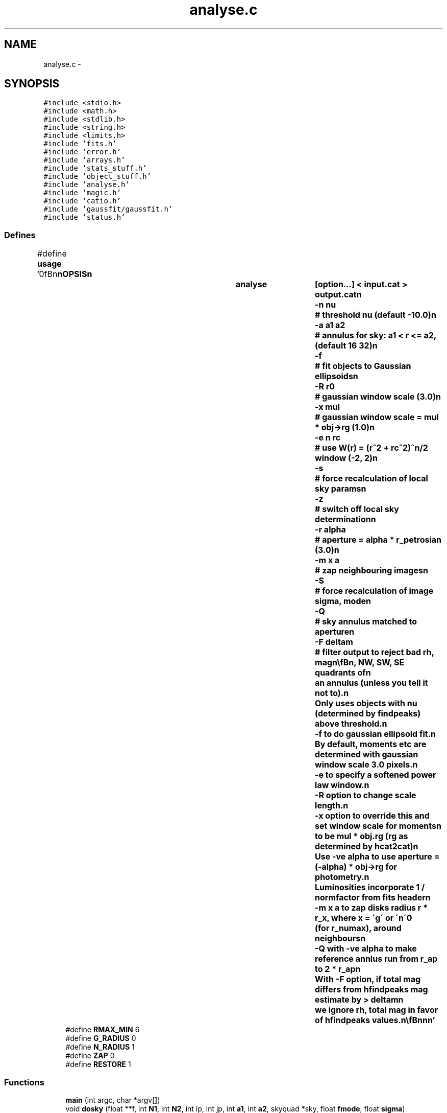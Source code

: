 .TH "analyse.c" 3 "23 Dec 2003" "imcat" \" -*- nroff -*-
.ad l
.nh
.SH NAME
analyse.c \- 
.SH SYNOPSIS
.br
.PP
\fC#include <stdio.h>\fP
.br
\fC#include <math.h>\fP
.br
\fC#include <stdlib.h>\fP
.br
\fC#include <string.h>\fP
.br
\fC#include <limits.h>\fP
.br
\fC#include 'fits.h'\fP
.br
\fC#include 'error.h'\fP
.br
\fC#include 'arrays.h'\fP
.br
\fC#include 'stats_stuff.h'\fP
.br
\fC#include 'object_stuff.h'\fP
.br
\fC#include 'analyse.h'\fP
.br
\fC#include 'magic.h'\fP
.br
\fC#include 'catio.h'\fP
.br
\fC#include 'gaussfit/gaussfit.h'\fP
.br
\fC#include 'status.h'\fP
.br

.SS "Defines"

.in +1c
.ti -1c
.RI "#define \fBusage\fP   '\\n\\\fBn\fP\\\fBn\fP\\SYNOPSIS\\\fBn\fP\\		analyse	[option...] < input.cat > output.cat\\\fBn\fP\\			-\fBn\fP nu		# threshold nu (default -10.0)\\\fBn\fP\\			-\fBa\fP \fBa1\fP \fBa2\fP	# annulus for sky: \fBa1\fP < \fBr\fP <= \fBa2\fP, (default 16 32)\\\fBn\fP\\			-f		# \fBfit\fP objects to Gaussian ellipsoids\\\fBn\fP\\			-R r0		# gaussian window scale (3.0)\\\fBn\fP\\			-x \fBmul\fP		# gaussian window scale  = \fBmul\fP * \fBobj\fP->rg (1.0)\\\fBn\fP\\			-\fBe\fP \fBn\fP \fBrc\fP		# use W(\fBr\fP) = (\fBr\fP^2 + \fBrc\fP^2)^\fBn\fP/2 window (-2, 2)\\\fBn\fP\\			-s		# force recalculation of local sky params\\\fBn\fP\\			-\fBz\fP		# switch off local sky determination\\\fBn\fP\\			-\fBr\fP \fBalpha\fP	# aperture = \fBalpha\fP * r_petrosian (3.0)\\\fBn\fP\\			-\fBm\fP x \fBa\fP		# zap neighbouring images\\\fBn\fP\\			-S		# force recalculation of image \fBsigma\fP, \fBmode\fP\\\fBn\fP\\			-Q		# sky annulus matched to aperture\\\fBn\fP\\			-F deltam	# filter output to reject bad \fBrh\fP, \fBmag\fP\\\fBn\fP\\\\\fBn\fP\\DESCRIPTION\\\fBn\fP\\		\\'analyse\\' analyses images around \fBa\fP catalogue of objects\\\fBn\fP\\		created by (\fBh\fP)findpeaks. It determines \fBa\fP constant plus gradient model\\\fBn\fP\\		for the local sky parameters using NE, NW, SW, SE quadrants of\\\fBn\fP\\		an annulus (unless you tell it not to).\\\fBn\fP\\		Only uses objects with nu (determined by findpeaks) above threshold.\\\fBn\fP\\		-f to do gaussian ellipsoid \fBfit\fP.\\\fBn\fP\\		By default, moments etc are determined with gaussian window scale 3.0 pixels.\\\fBn\fP\\		-\fBe\fP to specify \fBa\fP softened power law window.\\\fBn\fP\\		-R option to change scale length.\\\fBn\fP\\		-x option to override this and set window scale for moments\\\fBn\fP\\		to be \fBmul\fP * \fBobj\fP.rg (rg as determined by hcat2cat)\\\fBn\fP\\		Use -ve \fBalpha\fP to use aperture = (-\fBalpha\fP) * \fBobj\fP->rg for photometry.\\\fBn\fP\\		Luminosities incorporate 1 / normfactor from \fBfits\fP header\\\fBn\fP\\		-\fBm\fP x \fBa\fP to zap disks \fBradius\fP \fBr\fP * r_x, where x = \\'g\\' or \\'n\\'\\n\\		(for r_numax), around neighbours\\\fBn\fP\\		-Q with -ve \fBalpha\fP to make reference annlus run from r_ap to 2 * r_ap\\\fBn\fP\\		With -F option, if total \fBmag\fP differs from hfindpeaks \fBmag\fP estimate by > deltam\\\fBn\fP\\		we ignore \fBrh\fP, total \fBmag\fP in favor of hfindpeaks values.\\\fBn\fP\\\\\fBn\fP\\\fBn\fP\\\fBn\fP'"
.br
.ti -1c
.RI "#define \fBRMAX_MIN\fP   6"
.br
.ti -1c
.RI "#define \fBG_RADIUS\fP   0"
.br
.ti -1c
.RI "#define \fBN_RADIUS\fP   1"
.br
.ti -1c
.RI "#define \fBZAP\fP   0"
.br
.ti -1c
.RI "#define \fBRESTORE\fP   1"
.br
.in -1c
.SS "Functions"

.in +1c
.ti -1c
.RI "\fBmain\fP (int argc, char *argv[])"
.br
.ti -1c
.RI "void \fBdosky\fP (float **f, int \fBN1\fP, int \fBN2\fP, int ip, int jp, int \fBa1\fP, int \fBa2\fP, skyquad *sky, float \fBfmode\fP, float \fBsigma\fP)"
.br
.ti -1c
.RI "void \fBdo_object_stats\fP (\fBobject\fP *pk, float **f, int \fBN1\fP, int \fBN2\fP, float(*fsky)(int \fBi\fP, int \fBj\fP), float \fBsigma\fP, float ne, float \fBrc\fP, float \fBalpha\fP)"
.br
.ti -1c
.RI "void \fBsetskyparameters\fP (skyquad *sky)"
.br
.ti -1c
.RI "float \fBfsky\fP (int \fBdi\fP, int \fBdj\fP)"
.br
.ti -1c
.RI "void \fBzap\fP (int zapmode, \fBobject\fP *\fBobj\fP, int radiustype, float \fBa\fP, float **f, float **fzap, short **nzap, int \fBN1\fP, int \fBN2\fP)"
.br
.in -1c
.SS "Variables"

.in +1c
.ti -1c
.RI "float \fBff\fP"
.br
.ti -1c
.RI "float \fBffi\fP"
.br
.ti -1c
.RI "float \fBffj\fP"
.br
.ti -1c
.RI "float \fBffmode\fP"
.br
.ti -1c
.RI "int \fBfit\fP = 0"
.br
.ti -1c
.RI "int \fBpowerlawwindow\fP"
.br
.ti -1c
.RI "int \fBnosky\fP = 0"
.br
.in -1c
.SH "Define Documentation"
.PP 
.SS "#define G_RADIUS   0"
.PP
Definition at line 106 of file analyse.c.
.PP
Referenced by main(), and zap().
.SS "#define N_RADIUS   1"
.PP
Definition at line 107 of file analyse.c.
.PP
Referenced by main(), and zap().
.SS "#define RESTORE   1"
.PP
Definition at line 110 of file analyse.c.
.PP
Referenced by main(), and zap().
.SS "#define RMAX_MIN   6"
.PP
Definition at line 99 of file analyse.c.
.PP
Referenced by do_object_stats().
.SS "#define \fBusage\fP   '\\n\\\fBn\fP\\\fBn\fP\\SYNOPSIS\\\fBn\fP\\		analyse	[option...] < input.cat > output.cat\\\fBn\fP\\			-\fBn\fP nu		# threshold nu (default -10.0)\\\fBn\fP\\			-\fBa\fP \fBa1\fP \fBa2\fP	# annulus for sky: \fBa1\fP < \fBr\fP <= \fBa2\fP, (default 16 32)\\\fBn\fP\\			-f		# \fBfit\fP objects to Gaussian ellipsoids\\\fBn\fP\\			-R r0		# gaussian window scale (3.0)\\\fBn\fP\\			-x \fBmul\fP		# gaussian window scale  = \fBmul\fP * \fBobj\fP->rg (1.0)\\\fBn\fP\\			-\fBe\fP \fBn\fP \fBrc\fP		# use W(\fBr\fP) = (\fBr\fP^2 + \fBrc\fP^2)^\fBn\fP/2 window (-2, 2)\\\fBn\fP\\			-s		# force recalculation of local sky params\\\fBn\fP\\			-\fBz\fP		# switch off local sky determination\\\fBn\fP\\			-\fBr\fP \fBalpha\fP	# aperture = \fBalpha\fP * r_petrosian (3.0)\\\fBn\fP\\			-\fBm\fP x \fBa\fP		# zap neighbouring images\\\fBn\fP\\			-S		# force recalculation of image \fBsigma\fP, \fBmode\fP\\\fBn\fP\\			-Q		# sky annulus matched to aperture\\\fBn\fP\\			-F deltam	# filter output to reject bad \fBrh\fP, \fBmag\fP\\\fBn\fP\\\\\fBn\fP\\DESCRIPTION\\\fBn\fP\\		\\'analyse\\' analyses images around \fBa\fP catalogue of objects\\\fBn\fP\\		created by (\fBh\fP)findpeaks. It determines \fBa\fP constant plus gradient model\\\fBn\fP\\		for the local sky parameters using NE, NW, SW, SE quadrants of\\\fBn\fP\\		an annulus (unless you tell it not to).\\\fBn\fP\\		Only uses objects with nu (determined by findpeaks) above threshold.\\\fBn\fP\\		-f to do gaussian ellipsoid \fBfit\fP.\\\fBn\fP\\		By default, moments etc are determined with gaussian window scale 3.0 pixels.\\\fBn\fP\\		-\fBe\fP to specify \fBa\fP softened power law window.\\\fBn\fP\\		-R option to change scale length.\\\fBn\fP\\		-x option to override this and set window scale for moments\\\fBn\fP\\		to be \fBmul\fP * \fBobj\fP.rg (rg as determined by hcat2cat)\\\fBn\fP\\		Use -ve \fBalpha\fP to use aperture = (-\fBalpha\fP) * \fBobj\fP->rg for photometry.\\\fBn\fP\\		Luminosities incorporate 1 / normfactor from \fBfits\fP header\\\fBn\fP\\		-\fBm\fP x \fBa\fP to zap disks \fBradius\fP \fBr\fP * r_x, where x = \\'g\\' or \\'n\\'\\n\\		(for r_numax), around neighbours\\\fBn\fP\\		-Q with -ve \fBalpha\fP to make reference annlus run from r_ap to 2 * r_ap\\\fBn\fP\\		With -F option, if total \fBmag\fP differs from hfindpeaks \fBmag\fP estimate by > deltam\\\fBn\fP\\		we ignore \fBrh\fP, total \fBmag\fP in favor of hfindpeaks values.\\\fBn\fP\\\\\fBn\fP\\\fBn\fP\\\fBn\fP'"
.PP
Definition at line 1 of file analyse.c.
.SS "#define ZAP   0"
.PP
Definition at line 109 of file analyse.c.
.PP
Referenced by main(), and zap().
.SH "Function Documentation"
.PP 
.SS "void do_object_stats (\fBobject\fP * pk, float ** f, int N1, int N2, float(* fsky)(int \fBi\fP, int \fBj\fP), float sigma, float ne, float rc, float alpha)"
.PP
Definition at line 424 of file analyse.c.
.PP
References a, alpha, b, d, di, dj, dx, dy, object::e, f, fit, fsky(), gaussfit(), GC_MAX, i, object::i, j, object::j, MAGIC, N1, N2, ne, phi, PI, powerlawwindow, r, RMAX_MIN, sigma, and W.
.PP
Referenced by main().
.SS "void dosky (float ** f, int N1, int N2, int ip, int jp, int a1, int a2, skyquad * sky, float fmode, float sigma)"
.PP
calculates occupation and mode for NSEW sectors; Definition at line 324 of file analyse.c.
.PP
References a1, a2, error_exit, f, free(), i, j, liststats(), m, MAGIC, median(), N1, N2, and PI.
.PP
Referenced by main().
.SS "float fsky (int di, int dj)"
.PP
Definition at line 629 of file analyse.c.
.PP
References di, dj, ff, ffi, ffj, ffmode, and nosky.
.PP
Referenced by do_object_stats(), and main().
.SS "main (int argc, char * argv[])"
.PP
Definition at line 112 of file analyse.c.
.PP
References a1, a2, allocFloatArray(), allocShortArray(), alpha, deltam(), do_object_stats(), dosky(), error_exit, exit(), f, fdo_stats(), ffmode, fit, fstatsrec::fmode, fread_fits(), fsky(), G_RADIUS, object::i, i, object::j, j, N1, N2, N_RADIUS, ne, nosky, powerlawwindow, RESTORE, RFACTOR, set_fits_ipf(), setskyparameters(), fstatsrec::sigma, usage, write_object(), ZAP, and zap().
.SS "void setskyparameters (skyquad * sky)"
.PP
Definition at line 622 of file analyse.c.
.PP
References ff, ffi, and ffj.
.PP
Referenced by main().
.SS "void zap (int zapmode, \fBobject\fP * obj, int radiustype, float a, float ** f, float ** fzap, short ** nzap, int N1, int N2)"
.PP
Definition at line 640 of file analyse.c.
.SH "Variable Documentation"
.PP 
.SS "float \fBff\fP"
.PP
Definition at line 101 of file analyse.c.
.PP
Referenced by apphot(), contourplot(), doplot(), findpeak(), fsky(), gaussfit(), gaussfitn(), getsky(), iisdisplay(), main(), makemodel(), project(), rpetrosian(), and setskyparameters().
.SS "float \fBffi\fP"
.PP
Definition at line 101 of file analyse.c.
.PP
Referenced by fsky(), and setskyparameters().
.SS "float \fBffj\fP"
.PP
Definition at line 101 of file analyse.c.
.PP
Referenced by fsky(), and setskyparameters().
.SS "float \fBffmode\fP"
.PP
Definition at line 101 of file analyse.c.
.PP
Referenced by fsky(), and main().
.SS "int \fBfit\fP = 0"
.PP
Definition at line 102 of file analyse.c.
.PP
Referenced by do_object_stats(), and main().
.SS "int \fBnosky\fP = 0"
.PP
Definition at line 104 of file analyse.c.
.PP
Referenced by fsky(), and main().
.SS "int \fBpowerlawwindow\fP"
.PP
Definition at line 103 of file analyse.c.
.PP
Referenced by do_object_stats(), and main().
.SH "Author"
.PP 
Generated automatically by Doxygen for imcat from the source code.
